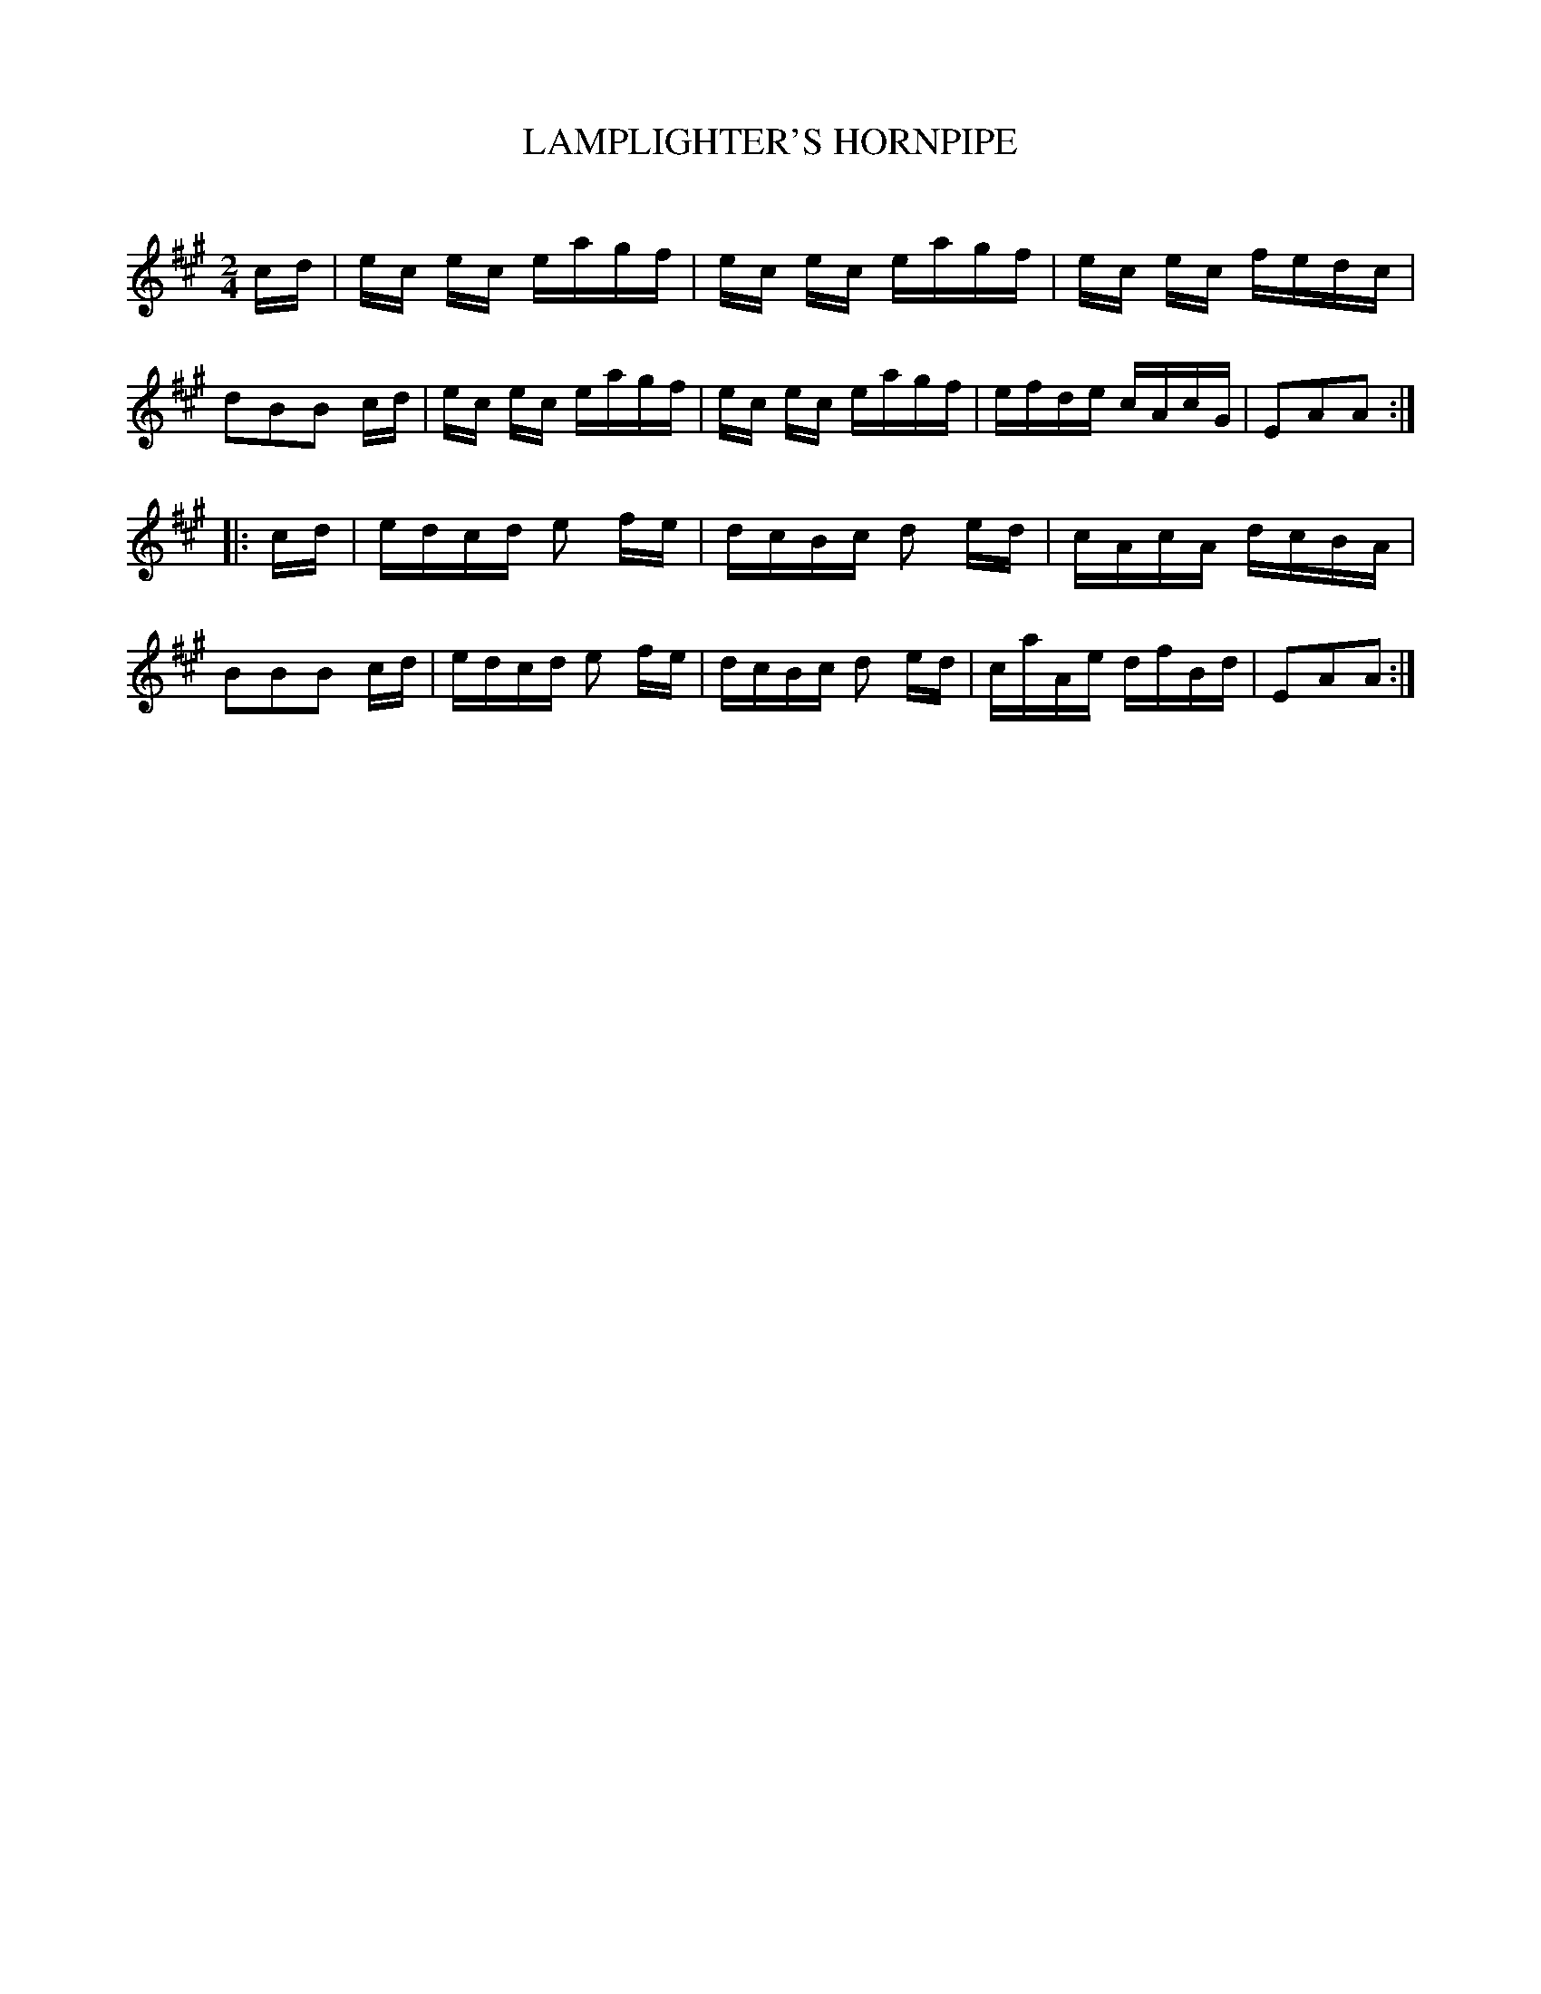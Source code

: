 X: 20391
T: LAMPLIGHTER'S HORNPIPE
C:
%R: hornpipe, reel
B: Elias Howe "The Musician's Companion" 1843 p.39 #1
S: http://imslp.org/wiki/The_Musician's_Companion_(Howe,_Elias)
Z: 2015 John Chambers <jc:trillian.mit.edu>
M: 2/4
L: 1/16
K: A
% - - - - - - - - - - - - - - - - - - - - - - - - -
cd |\
ec ec eagf | ec ec eagf | ec ec fedc | d2B2B2 cd |\
ec ec eagf | ec ec eagf | efde cAcG | E2A2A2 :|
|: cd |\
edcd e2 fe | dcBc d2 ed | cAcA dcBA | B2B2B2 cd |\
edcd e2 fe | dcBc d2 ed | caAe dfBd | E2A2A2 :|
% - - - - - - - - - - - - - - - - - - - - - - - - -
